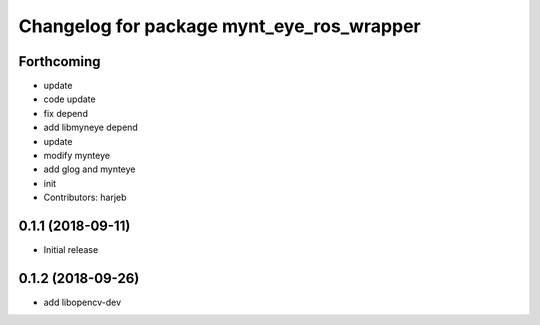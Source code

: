 ^^^^^^^^^^^^^^^^^^^^^^^^^^^^^^^^^^^^^^^^^^
Changelog for package mynt_eye_ros_wrapper
^^^^^^^^^^^^^^^^^^^^^^^^^^^^^^^^^^^^^^^^^^

Forthcoming
-----------
* update
* code update
* fix depend
* add libmyneye depend
* update
* modify mynteye
* add glog and mynteye
* init
* Contributors: harjeb


0.1.1 (2018-09-11)
------------------
* Initial release

0.1.2 (2018-09-26)
------------------
* add libopencv-dev
